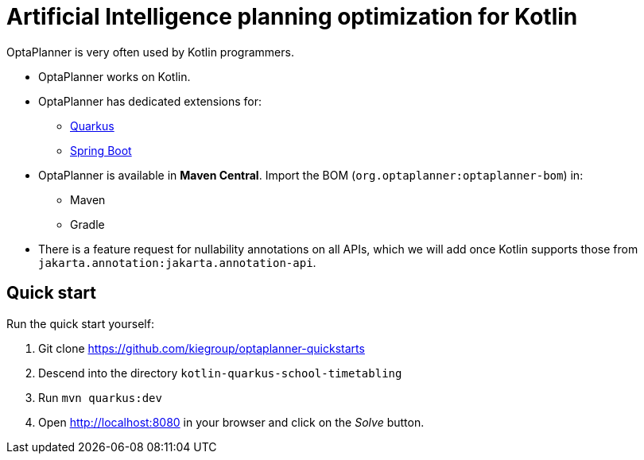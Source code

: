 = Artificial Intelligence planning optimization for Kotlin
:jbake-type: compatibilityBase
:jbake-description: Use OptaPlanner (open source) for Artificial Intelligence planning optimization on Kotlin.
:jbake-priority: 1.0
:jbake-related_tag: kotlin
:jbake-featured_youtube_id: n6fl60gR8Gc

OptaPlanner is very often used by Kotlin programmers.

* OptaPlanner works on Kotlin.
* OptaPlanner has dedicated extensions for:
** link:quarkus.html[Quarkus]
** link:springBoot.html[Spring Boot]
* OptaPlanner is available in *Maven Central*.
Import the BOM (`org.optaplanner:optaplanner-bom`) in:
** Maven
** Gradle
* There is a feature request for nullability annotations on all APIs,
which we will add once Kotlin supports those from `jakarta.annotation:jakarta.annotation-api`.

== Quick start

Run the quick start yourself:

. Git clone https://github.com/kiegroup/optaplanner-quickstarts
. Descend into the directory `kotlin-quarkus-school-timetabling`
. Run `mvn quarkus:dev`
. Open http://localhost:8080 in your browser and click on the _Solve_ button.
